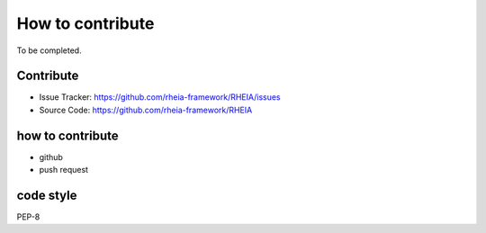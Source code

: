 .. _lab:contribution:

How to contribute
=================

To be completed.

Contribute
----------

- Issue Tracker: https://github.com/rheia-framework/RHEIA/issues
- Source Code: https://github.com/rheia-framework/RHEIA


how to contribute
-----------------

- github
- push request

code style
----------

PEP-8
